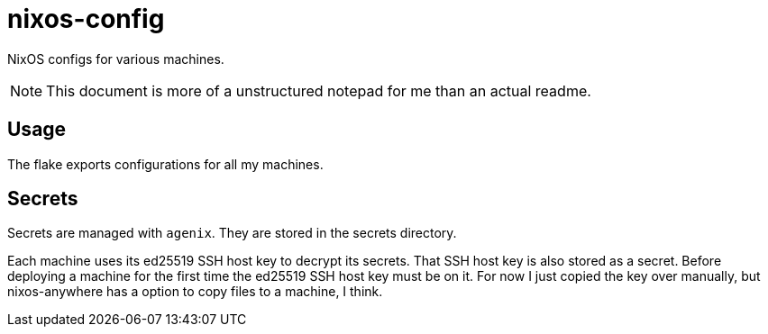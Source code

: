 = nixos-config

NixOS configs for various machines.

NOTE: This document is more of a unstructured notepad for me than an actual readme.

== Usage

The flake exports configurations for all my machines.

== Secrets

Secrets are managed with `agenix`. They are stored in the secrets directory.

Each machine uses its ed25519 SSH host key to decrypt its secrets. That SSH host key is also stored as a secret. Before deploying a machine for the first time the ed25519 SSH host key must be on it. For now I just copied the key over manually, but nixos-anywhere has a option to copy files to a machine, I think.